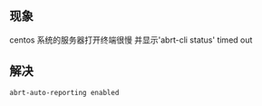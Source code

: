 ** 现象
 centos 系统的服务器打开终端很慢
 并显示'abrt-cli status' timed out

** 解决
 #+BEGIN_SRC sh
  abrt-auto-reporting enabled
 #+END_SRC


